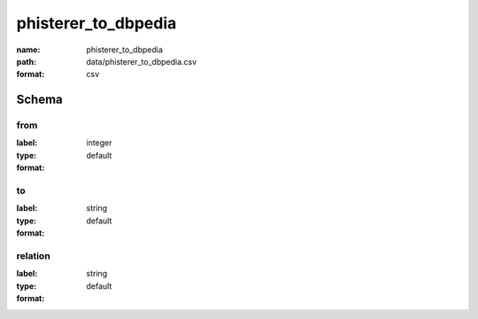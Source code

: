 phisterer_to_dbpedia
================================================================================

:name: phisterer_to_dbpedia
:path: data/phisterer_to_dbpedia.csv
:format: csv




Schema
-------





from
++++++++++++++++++++++++++++++++++++++++++++++++++++++++++++++++++++++++++++++++++++++++++

:label: 
:type: integer
:format: default 



       

to
++++++++++++++++++++++++++++++++++++++++++++++++++++++++++++++++++++++++++++++++++++++++++

:label: 
:type: string
:format: default 



       

relation
++++++++++++++++++++++++++++++++++++++++++++++++++++++++++++++++++++++++++++++++++++++++++

:label: 
:type: string
:format: default 



       

